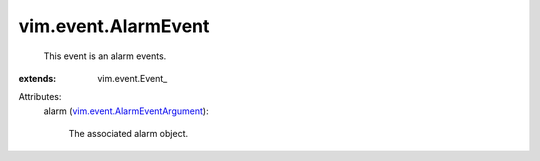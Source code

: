 
vim.event.AlarmEvent
====================
  This event is an alarm events.
:extends: vim.event.Event_

Attributes:
    alarm (`vim.event.AlarmEventArgument <vim/event/AlarmEventArgument.rst>`_):

       The associated alarm object.
